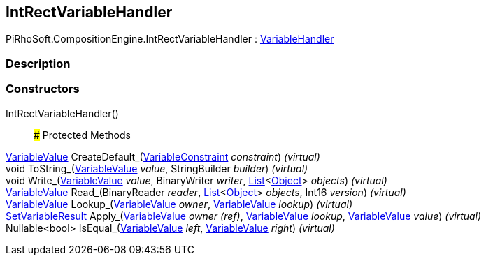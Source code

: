 [#reference/int-rect-variable-handler]

## IntRectVariableHandler

PiRhoSoft.CompositionEngine.IntRectVariableHandler : <<reference/variable-handler.html,VariableHandler>>

### Description

### Constructors

IntRectVariableHandler()::

### Protected Methods

<<reference/variable-value.html,VariableValue>> CreateDefault_(<<reference/variable-constraint.html,VariableConstraint>> _constraint_) _(virtual)_::

void ToString_(<<reference/variable-value.html,VariableValue>> _value_, StringBuilder _builder_) _(virtual)_::

void Write_(<<reference/variable-value.html,VariableValue>> _value_, BinaryWriter _writer_, https://docs.microsoft.com/en-us/dotnet/api/System.Collections.Generic.List-1[List^]<https://docs.unity3d.com/ScriptReference/Object.html[Object^]> _objects_) _(virtual)_::

<<reference/variable-value.html,VariableValue>> Read_(BinaryReader _reader_, https://docs.microsoft.com/en-us/dotnet/api/System.Collections.Generic.List-1[List^]<https://docs.unity3d.com/ScriptReference/Object.html[Object^]> _objects_, Int16 _version_) _(virtual)_::

<<reference/variable-value.html,VariableValue>> Lookup_(<<reference/variable-value.html,VariableValue>> _owner_, <<reference/variable-value.html,VariableValue>> _lookup_) _(virtual)_::

<<reference/set-variable-result.html,SetVariableResult>> Apply_(<<reference/variable-value&.html,VariableValue>> _owner_ _(ref)_, <<reference/variable-value.html,VariableValue>> _lookup_, <<reference/variable-value.html,VariableValue>> _value_) _(virtual)_::

Nullable<bool> IsEqual_(<<reference/variable-value.html,VariableValue>> _left_, <<reference/variable-value.html,VariableValue>> _right_) _(virtual)_::